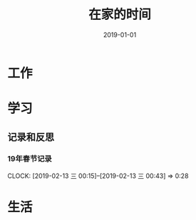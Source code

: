 #+TITLE: 在家的时间
#+DATE: 2019-01-01


* 工作
* 学习
** 记录和反思
*** 19年春节记录
    CLOCK: [2019-02-13 三 00:15]--[2019-02-13 三 00:43] =>  0:28
* 生活

